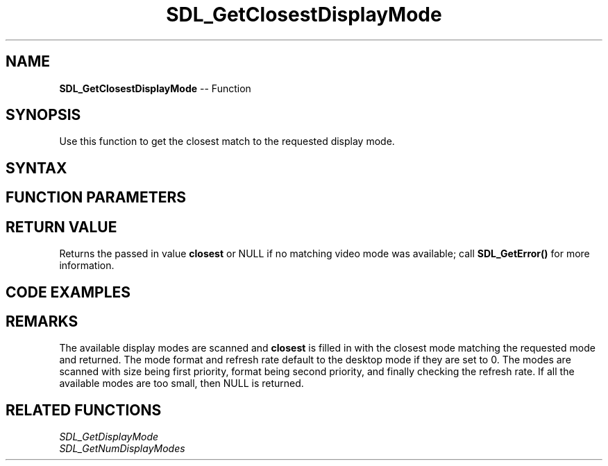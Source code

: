 .TH SDL_GetClosestDisplayMode 3 "2018.10.07" "https://github.com/haxpor/sdl2-manpage" "SDL2"
.SH NAME
\fBSDL_GetClosestDisplayMode\fR -- Function

.SH SYNOPSIS
Use this function to get the closest match to the requested display mode.

.SH SYNTAX
.TS
tab(:) allbox;
a.
T{
.nf
SDL_DisplayMode* SDL_GetClosestDisplayMode(int                      displayIndex,
                                           const SDL_DisplayMode*   mode,
                                           SDL_DisplayMode*         closest)
.fi
T}
.TE

.SH FUNCTION PARAMETERS
.TS
tab(:) allbox;
ab l.
displayIndex:T{
the index of the display to query
T}
mode:T{
an \fBSDL_DisplayMode\fR structure containing the desired display mode
T}
closest:T{
an \fBSDL_DisplayMode\fR structure filled in with the closest match of the available display modes
T}
.TE

.SH RETURN VALUE
Returns the passed in value \fBclosest\fR or NULL if no matching video mode was available; call \fBSDL_GetError()\fR for more information.

.SH CODE EXAMPLES
.TS
tab(:) allbox;
a.
T{
.nf
// Using SDL2' SDL_GetClosestDisplayMode()

#include "SDL.h"
#include <stdio.h>

int main(int argc, char* argv[])
{
  // Declare structures to be filled in.
  SDL_DisplayMode target, closest;

  SDL_Init(SDL_INIT_VIDEO);

  // Set the desired resolution, etc.
  target.w = 600;
  target.h = 500;
  target.format = 0;  // don't care
  target.refresh_rate = 0;  // don't care
  target.driverdata = 0;    // initialize to 0
  printf("Requesting: \\t%dx%dpx @ %dhz \\n", target.w, target.h, target.refresh_rate);

  // Pass the display mode structures by reference to SDL_GetClosestDisplay
  // and check whether the result is a null pointer.
  if (SDL_GetClosestDisplayMode(0, &target, &closest) == NULL)
    // if the returned pointer is null, no match was found.
    printf("\\nNo suitable display mode was found!\\n\\n");
  else
    // Otherwise, a display mode close to the target is available.
    // Access the SDL_DisplayMode structure to see what was received.
    printf("  Received: \\t%dx%dpx @ %dhz \\n", closest.w, closest.h, closest.refresh_rate);

  // Clean up and exit the program.
  SDL_Quit();
  return 0;
}
.fi
T}
.TE

.SH REMARKS
The available display modes are scanned and \fBclosest\fR is filled in with the closest mode matching the requested mode and returned. The mode format and refresh rate default to the desktop mode if they are set to 0. The modes are scanned with size being first priority, format being second priority, and finally checking the refresh rate. If all the available modes are too small, then NULL is returned.

.SH RELATED FUNCTIONS
\fISDL_GetDisplayMode
.br
\fISDL_GetNumDisplayModes

